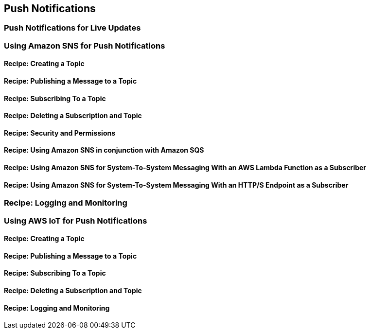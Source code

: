 [[push-notifications]]
== Push Notifications

[[pubsub]]
=== Push Notifications for Live Updates

=== Using Amazon SNS for Push Notifications

==== Recipe: Creating a Topic

==== Recipe: Publishing a Message to a Topic

==== Recipe: Subscribing To a Topic

==== Recipe: Deleting a Subscription and Topic

==== Recipe: Security and Permissions

==== Recipe: Using Amazon SNS in conjunction with Amazon SQS

==== Recipe: Using Amazon SNS for System-To-System Messaging With an AWS Lambda Function as a Subscriber

==== Recipe: Using Amazon SNS for System-To-System Messaging With an HTTP/S Endpoint as a Subscriber

=== Recipe: Logging and Monitoring

=== Using AWS IoT for Push Notifications

==== Recipe: Creating a Topic

==== Recipe: Publishing a Message to a Topic

==== Recipe: Subscribing To a Topic

==== Recipe: Deleting a Subscription and Topic

==== Recipe: Logging and Monitoring
